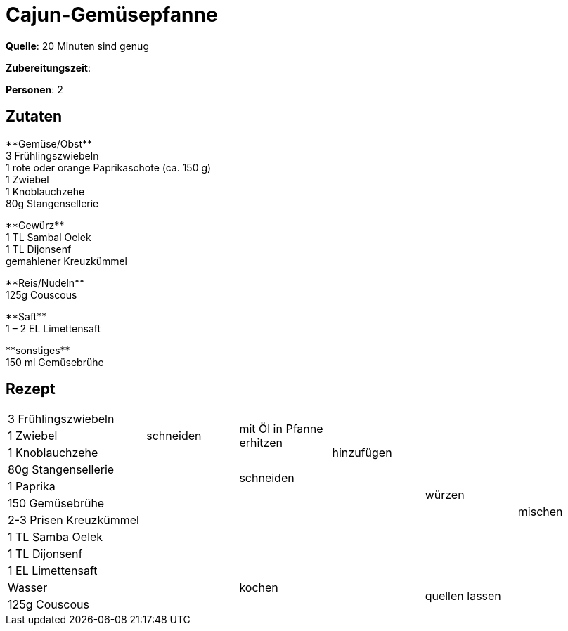 = Cajun-Gemüsepfanne
:page-layout: post
:tags: pfanne, hauptgericht

**Quelle**: 20 Minuten sind genug

**Zubereitungszeit**:

**Personen**: 2


== Zutaten
:hardbreaks:

+++**Gemüse/Obst**+++
3 Frühlingszwiebeln
1 rote oder orange Paprikaschote (ca. 150 g)
1 Zwiebel
1 Knoblauchzehe
80g Stangensellerie

+++**Gewürz**+++
1 TL Sambal Oelek
1 TL Dijonsenf
gemahlener Kreuzkümmel

+++**Reis/Nudeln**+++
125g Couscous

+++**Saft**+++
1 – 2 EL Limettensaft

+++**sonstiges**+++
150 ml Gemüsebrühe


== Rezept

[cols="3,5*2"]
|============================
|3 Frühlingszwiebeln .3+|schneiden .3+|mit Öl in Pfanne erhitzen .5+|hinzufügen .10+|würzen .12+|mischen
|1 Zwiebel
|1 Knoblauchzehe
|80g Stangensellerie .9+| .2+|schneiden
|1 Paprika
|150 Gemüsebrühe .5+| .5+|
|2-3 Prisen Kreuzkümmel
|1 TL Samba Oelek
|1 TL Dijonsenf
|1 EL Limettensaft
|Wasser 2+|kochen .2+|quellen lassen
|125g Couscous 2+|
|============================
